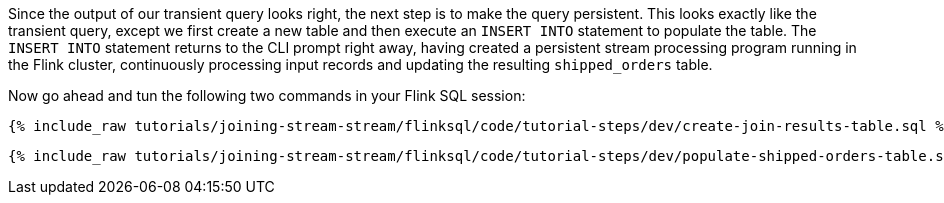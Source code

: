 Since the output of our transient query looks right, the next step is to make the query persistent. This looks exactly like the transient query, except we first create a new table and then execute an `INSERT INTO` statement to populate the table. The `INSERT INTO` statement returns to the CLI prompt right away, having created a persistent stream processing program running in the Flink cluster, continuously processing input records and updating the resulting `shipped_orders` table.

Now go ahead and tun the following two commands in your Flink SQL session:

+++++
<pre class="snippet"><code class="sql">{% include_raw tutorials/joining-stream-stream/flinksql/code/tutorial-steps/dev/create-join-results-table.sql %}</code></pre>
+++++


+++++
<pre class="snippet"><code class="sql">{% include_raw tutorials/joining-stream-stream/flinksql/code/tutorial-steps/dev/populate-shipped-orders-table.sql %}</code></pre>
+++++
